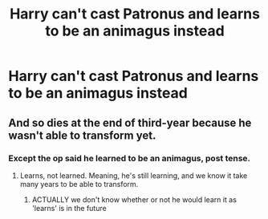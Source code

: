 #+TITLE: Harry can't cast Patronus and learns to be an animagus instead

* Harry can't cast Patronus and learns to be an animagus instead
:PROPERTIES:
:Author: Sharedo
:Score: 4
:DateUnix: 1582570544.0
:DateShort: 2020-Feb-24
:FlairText: Prompt
:END:

** And so dies at the end of third-year because he wasn't able to transform yet.
:PROPERTIES:
:Author: SnobbishWizard
:Score: 1
:DateUnix: 1582595660.0
:DateShort: 2020-Feb-25
:END:

*** Except the op said he learned to be an animagus, post tense.
:PROPERTIES:
:Author: lordamnesia
:Score: 1
:DateUnix: 1582683069.0
:DateShort: 2020-Feb-26
:END:

**** Learns, not learned. Meaning, he's still learning, and we know it take many years to be able to transform.
:PROPERTIES:
:Author: SnobbishWizard
:Score: 1
:DateUnix: 1582688877.0
:DateShort: 2020-Feb-26
:END:

***** ACTUALLY we don't know whether or not he would learn it as 'learns' is in the future
:PROPERTIES:
:Author: Erkkifloof
:Score: 1
:DateUnix: 1582891333.0
:DateShort: 2020-Feb-28
:END:
